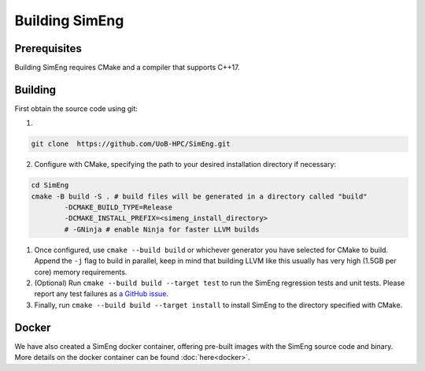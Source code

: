Building SimEng
===============

Prerequisites
-------------

Building SimEng requires CMake and a compiler that supports C++17.

Building
--------

First obtain the source code using git:

1. 
   
.. code-block:: text

        git clone  https://github.com/UoB-HPC/SimEng.git


2. Configure with CMake, specifying the path to your desired installation directory if necessary:
   
.. code-block:: text

        cd SimEng
        cmake -B build -S . # build files will be generated in a directory called "build"
                -DCMAKE_BUILD_TYPE=Release                        
                -DCMAKE_INSTALL_PREFIX=<simeng_install_directory>
                # -GNinja # enable Ninja for faster LLVM builds
        
1. Once configured, use ``cmake --build build`` or whichever generator you have selected for CMake to build. Append the ``-j`` flag to build in parallel, keep in mind that building LLVM like this usually has very high (1.5GB per core) memory requirements.

2. (Optional) Run ``cmake --build build --target test`` to run the SimEng regression tests and unit tests. Please report any test failures as `a GitHub issue <https://github.com/UoB-HPC/SimEng/issues>`_.

3. Finally, run ``cmake --build build --target install`` to install SimEng to the directory specified with CMake.


Docker
------

We have also created a SimEng docker container, offering pre-built images with the SimEng source code and binary. More details on the docker container can be found :doc:`here<docker>`.

